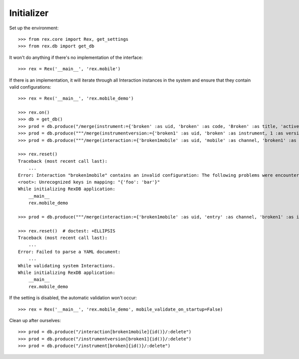 ***********
Initializer
***********


Set up the environment::

    >>> from rex.core import Rex, get_settings
    >>> from rex.db import get_db


It won't do anything if there's no implementation of the interface::

    >>> rex = Rex('__main__', 'rex.mobile')


If there is an implementation, it will iterate through all Interaction
instances in the system and ensure that they contain valid configurations::

    >>> rex = Rex('__main__', 'rex.mobile_demo')

    >>> rex.on()
    >>> db = get_db()
    >>> prod = db.produce("/merge(instrument:={'broken' :as uid, 'broken' :as code, 'Broken' :as title, 'active' :as status})")
    >>> prod = db.produce("""/merge(instrumentversion:={'broken1' :as uid, 'broken' :as instrument, 1 :as version, 'someone' :as published_by, '2014-05-22' :as date_published, '{"id": "urn:test-instrument", "version": "1.1", "title": "The InstrumentVersion Title", "record": [{"id": "q_fake", "type": "text"}]}' :as definition})""")
    >>> prod = db.produce("""/merge(interaction:={'broken1mobile' :as uid, 'mobile' :as channel, 'broken1' :as instrumentversion, '{"foo": "bar"}' :as configuration})""")

    >>> rex.reset()
    Traceback (most recent call last):
        ...
    Error: Interaction "broken1mobile" contains an invalid configuration: The following problems were encountered when validating this Interaction:
    <root>: Unrecognized keys in mapping: "{'foo': 'bar'}"
    While initializing RexDB application:
        __main__
        rex.mobile_demo

    >>> prod = db.produce("""/merge(interaction:={'broken1mobile' :as uid, 'entry' :as channel, 'broken1' :as instrumentversion, '{hello' :as configuration})""")

    >>> rex.reset()  # doctest: +ELLIPSIS
    Traceback (most recent call last):
        ...
    Error: Failed to parse a YAML document:
        ...
    While validating system Interactions.
    While initializing RexDB application:
        __main__
        rex.mobile_demo


If the setting is disabled, the automatic validation won't occur::

    >>> rex = Rex('__main__', 'rex.mobile_demo', mobile_validate_on_startup=False)


Clean up after ourselves::

    >>> prod = db.produce("/interaction[broken1mobile]{id()}/:delete")
    >>> prod = db.produce("/instrumentversion[broken1]{id()}/:delete")
    >>> prod = db.produce("/instrument[broken]{id()}/:delete")

